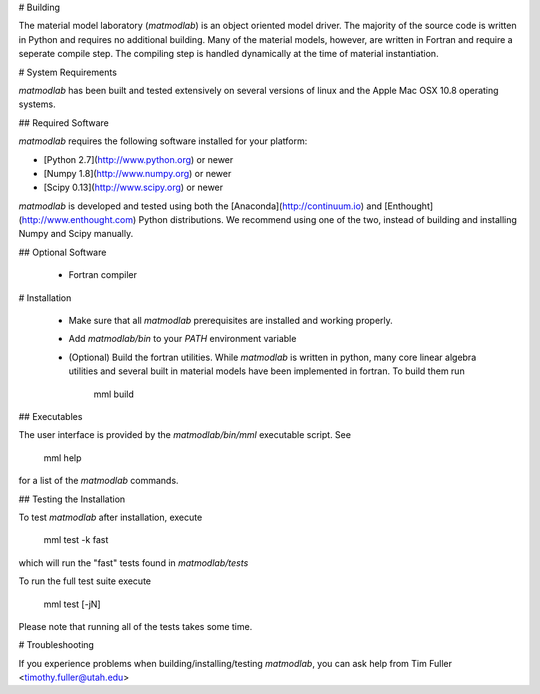 # Building

The material model laboratory (*matmodlab*) is an object oriented model driver.
The majority of the source code is written in Python and requires no
additional building. Many of the material models, however, are written in
Fortran and require a seperate compile step. The compiling step is handled
dynamically at the time of material instantiation.

# System Requirements

*matmodlab* has been built and tested extensively on several versions of linux
and the Apple Mac OSX 10.8 operating systems.

## Required Software

*matmodlab* requires the following software installed for your platform:

- [Python 2.7](http://www.python.org) or newer

- [Numpy 1.8](http://www.numpy.org) or newer

- [Scipy 0.13](http://www.scipy.org) or newer

*matmodlab* is developed and tested using both the [Anaconda](http://continuum.io) and [Enthought](http://www.enthought.com) Python distributions.  We recommend using one of the two, instead of building and installing Numpy and Scipy manually.

## Optional Software

  - Fortran compiler

# Installation

  - Make sure that all *matmodlab* prerequisites are installed and working properly.

  - Add `matmodlab/bin` to your `PATH` environment variable

  - (Optional) Build the fortran utilities. While *matmodlab* is written in
    python, many core linear algebra utilities and several built in material
    models have been implemented in fortran. To build them run

	mml build

## Executables

The user interface is provided by the `matmodlab/bin/mml` executable script.  See

    mml help

for a list of the *matmodlab* commands.

## Testing the Installation

To test *matmodlab* after installation, execute

	mml test -k fast

which will run the "fast" tests found in `matmodlab/tests`

To run the full test suite execute

	mml test [-jN]

Please note that running all of the tests takes some time.

# Troubleshooting

If you experience problems when building/installing/testing *matmodlab*, you
can ask help from Tim Fuller <timothy.fuller@utah.edu>
